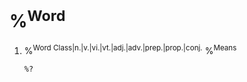 * %^{Word}
1. %^{Word Class|n.|v.|vi.|vt.|adj.|adv.|prep.|prop.|conj.} %^{Means}
   #+BEGIN_EXAMPLE
   %?
   #+END_EXAMPLE
